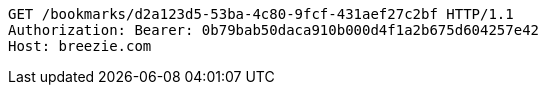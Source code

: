 [source,http,options="nowrap"]
----
GET /bookmarks/d2a123d5-53ba-4c80-9fcf-431aef27c2bf HTTP/1.1
Authorization: Bearer: 0b79bab50daca910b000d4f1a2b675d604257e42
Host: breezie.com

----